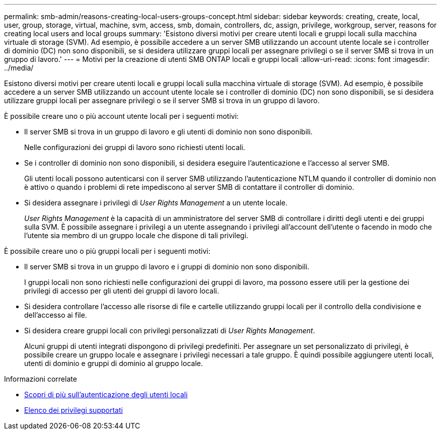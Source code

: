 ---
permalink: smb-admin/reasons-creating-local-users-groups-concept.html 
sidebar: sidebar 
keywords: creating, create, local, user, group, storage, virtual, machine, svm, access, smb, domain, controllers, dc, assign, privilege, workgroup, server, reasons for creating local users and local groups 
summary: 'Esistono diversi motivi per creare utenti locali e gruppi locali sulla macchina virtuale di storage (SVM). Ad esempio, è possibile accedere a un server SMB utilizzando un account utente locale se i controller di dominio (DC) non sono disponibili, se si desidera utilizzare gruppi locali per assegnare privilegi o se il server SMB si trova in un gruppo di lavoro.' 
---
= Motivi per la creazione di utenti SMB ONTAP locali e gruppi locali
:allow-uri-read: 
:icons: font
:imagesdir: ../media/


[role="lead"]
Esistono diversi motivi per creare utenti locali e gruppi locali sulla macchina virtuale di storage (SVM). Ad esempio, è possibile accedere a un server SMB utilizzando un account utente locale se i controller di dominio (DC) non sono disponibili, se si desidera utilizzare gruppi locali per assegnare privilegi o se il server SMB si trova in un gruppo di lavoro.

È possibile creare uno o più account utente locali per i seguenti motivi:

* Il server SMB si trova in un gruppo di lavoro e gli utenti di dominio non sono disponibili.
+
Nelle configurazioni dei gruppi di lavoro sono richiesti utenti locali.

* Se i controller di dominio non sono disponibili, si desidera eseguire l'autenticazione e l'accesso al server SMB.
+
Gli utenti locali possono autenticarsi con il server SMB utilizzando l'autenticazione NTLM quando il controller di dominio non è attivo o quando i problemi di rete impediscono al server SMB di contattare il controller di dominio.

* Si desidera assegnare i privilegi di _User Rights Management_ a un utente locale.
+
_User Rights Management_ è la capacità di un amministratore del server SMB di controllare i diritti degli utenti e dei gruppi sulla SVM. È possibile assegnare i privilegi a un utente assegnando i privilegi all'account dell'utente o facendo in modo che l'utente sia membro di un gruppo locale che dispone di tali privilegi.



È possibile creare uno o più gruppi locali per i seguenti motivi:

* Il server SMB si trova in un gruppo di lavoro e i gruppi di dominio non sono disponibili.
+
I gruppi locali non sono richiesti nelle configurazioni dei gruppi di lavoro, ma possono essere utili per la gestione dei privilegi di accesso per gli utenti dei gruppi di lavoro locali.

* Si desidera controllare l'accesso alle risorse di file e cartelle utilizzando gruppi locali per il controllo della condivisione e dell'accesso ai file.
* Si desidera creare gruppi locali con privilegi personalizzati di _User Rights Management_.
+
Alcuni gruppi di utenti integrati dispongono di privilegi predefiniti. Per assegnare un set personalizzato di privilegi, è possibile creare un gruppo locale e assegnare i privilegi necessari a tale gruppo. È quindi possibile aggiungere utenti locali, utenti di dominio e gruppi di dominio al gruppo locale.



.Informazioni correlate
* xref:local-user-authentication-concept.adoc[Scopri di più sull'autenticazione degli utenti locali]
* xref:list-supported-privileges-reference.html[Elenco dei privilegi supportati]

